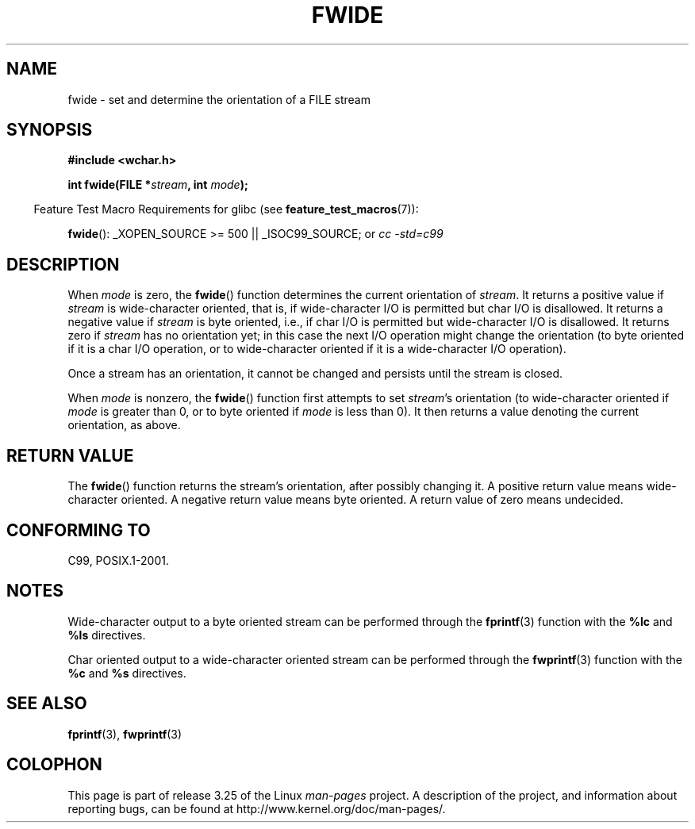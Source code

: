 .\" Copyright (c) Bruno Haible <haible@clisp.cons.org>
.\"
.\" This is free documentation; you can redistribute it and/or
.\" modify it under the terms of the GNU General Public License as
.\" published by the Free Software Foundation; either version 2 of
.\" the License, or (at your option) any later version.
.\"
.\" References consulted:
.\"   GNU glibc-2 source code and manual
.\"   Dinkumware C library reference http://www.dinkumware.com/
.\"   OpenGroup's Single Unix specification http://www.UNIX-systems.org/online.html
.\"   ISO/IEC 9899:1999
.\"
.TH FWIDE 3  2007-07-26 "GNU" "Linux Programmer's Manual"
.SH NAME
fwide \- set and determine the orientation of a FILE stream
.SH SYNOPSIS
.nf
.B #include <wchar.h>
.sp
.BI "int fwide(FILE *" stream ", int " mode );
.fi
.sp
.in -4n
Feature Test Macro Requirements for glibc (see
.BR feature_test_macros (7)):
.in
.sp
.BR fwide ():
_XOPEN_SOURCE\ >=\ 500 || _ISOC99_SOURCE; or
.I cc\ -std=c99
.SH DESCRIPTION
When \fImode\fP is zero, the
.BR fwide ()
function determines the current
orientation of \fIstream\fP.
It returns a positive value if \fIstream\fP is
wide-character oriented, that is, if wide-character I/O is permitted but char
I/O is disallowed.
It returns a negative value if \fIstream\fP is byte oriented,
i.e., if char I/O is permitted but wide-character I/O is disallowed.
It
returns zero if \fIstream\fP has no orientation yet; in this case the next
I/O operation might change the orientation (to byte oriented if it is a char
I/O operation, or to wide-character oriented if it is a wide-character I/O
operation).
.PP
Once a stream has an orientation, it cannot be changed and persists until
the stream is closed.
.PP
When \fImode\fP is nonzero, the
.BR fwide ()
function first attempts to set
\fIstream\fP's orientation (to wide-character oriented
if \fImode\fP is greater than 0, or
to byte oriented if \fImode\fP is less than 0).
It then returns a value denoting the
current orientation, as above.
.SH "RETURN VALUE"
The
.BR fwide ()
function returns the stream's orientation, after possibly
changing it.
A positive return value means wide-character oriented.
A negative return value means byte oriented.
A return value of zero means undecided.
.SH "CONFORMING TO"
C99, POSIX.1-2001.
.SH NOTES
Wide-character output to a byte oriented stream can be performed through the
.BR fprintf (3)
function with the
.B %lc
and
.B %ls
directives.
.PP
Char oriented output to a wide-character oriented stream can be performed
through the
.BR fwprintf (3)
function with the
.B %c
and
.B %s
directives.
.SH "SEE ALSO"
.BR fprintf (3),
.BR fwprintf (3)
.SH COLOPHON
This page is part of release 3.25 of the Linux
.I man-pages
project.
A description of the project,
and information about reporting bugs,
can be found at
http://www.kernel.org/doc/man-pages/.
